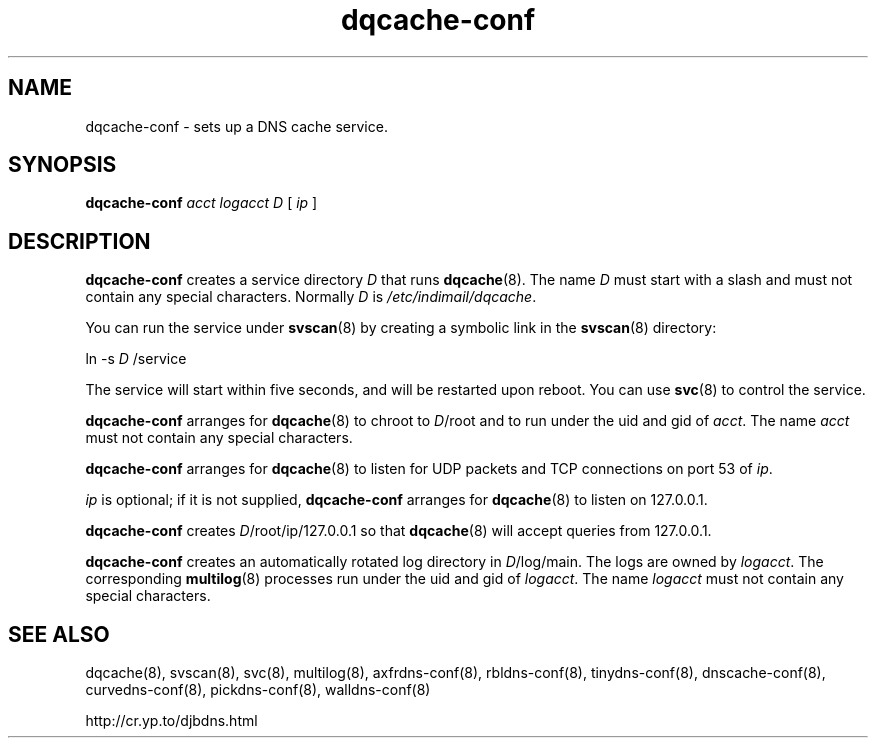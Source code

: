 .TH dqcache-conf 8

.SH NAME
dqcache-conf \- sets up a DNS cache service.

.SH SYNOPSIS
.B dqcache-conf 
.I acct
.I logacct
.I D
[
.I ip
]

.SH DESCRIPTION
.B dqcache-conf
creates a service directory 
.I D
that runs
.BR dqcache (8).
The name 
.I D
must start with a slash
and must not contain any special characters.
Normally 
.I D
is 
.IR /etc/indimail/dqcache .

You can run the service under
.BR svscan (8)
by creating a symbolic link in the 
.BR svscan (8)
directory:

ln -s 
.I D
/service

The service will start within five seconds,
and will be restarted upon reboot.
You can use
.BR svc (8)
to control the service.

.B dqcache-conf
arranges for 
.BR dqcache (8)
to chroot to 
.IR D /root
and to run under the uid and gid of 
.IR acct .
The name
.I acct
must not contain any special characters.

.B dqcache-conf
arranges for 
.BR dqcache (8)
to listen for UDP packets and TCP connections on port 53 of 
.IR ip .

.I ip
is optional;
if it is not supplied,
.B dqcache-conf
arranges for 
.BR dqcache (8)
to listen on 127.0.0.1.

.B dqcache-conf
creates 
.IR D /root/ip/127.0.0.1
so that 
.BR dqcache (8)
will accept queries from 127.0.0.1.

.B dqcache-conf
creates an automatically rotated log directory in
.IR D /log/main.
The logs are owned by 
.IR logacct .
The corresponding 
.BR multilog (8)
processes run under the uid and gid of 
.IR logacct .
The name 
.I logacct
must not contain any special characters.

.SH SEE ALSO
dqcache(8),
svscan(8),
svc(8),
multilog(8),
axfrdns-conf(8),
rbldns-conf(8),
tinydns-conf(8),
dnscache-conf(8),
curvedns-conf(8),
pickdns-conf(8),
walldns-conf(8)

http://cr.yp.to/djbdns.html
